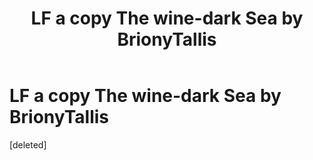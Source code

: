 #+TITLE: LF a copy The wine-dark Sea by BrionyTallis

* LF a copy The wine-dark Sea by BrionyTallis
:PROPERTIES:
:Score: 1
:DateUnix: 1610519375.0
:DateShort: 2021-Jan-13
:FlairText: Request
:END:
[deleted]

